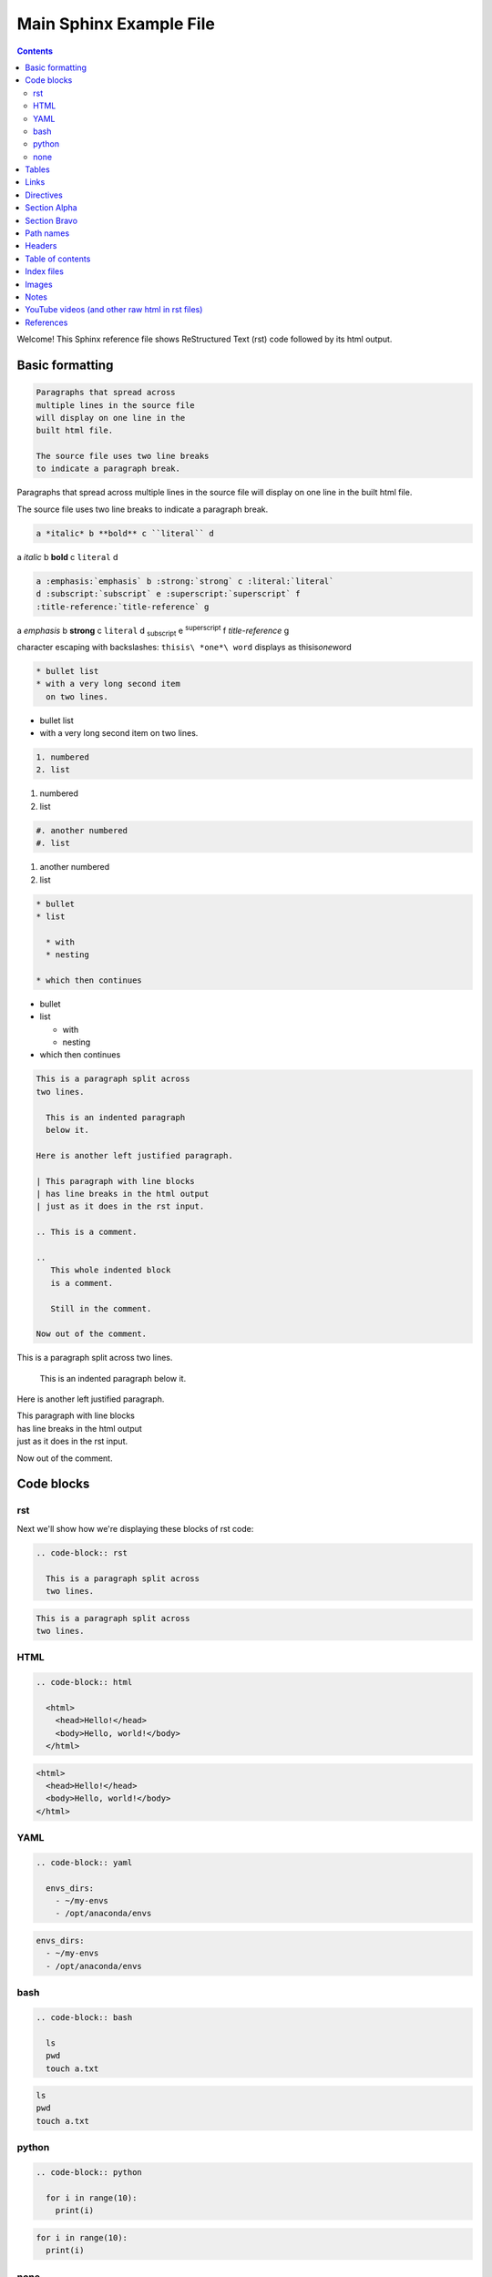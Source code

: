 Main Sphinx Example File
========================

.. contents::


Welcome! This Sphinx reference file shows ReStructured Text (rst) code followed
by its html output.

Basic formatting
----------------

.. code-block:: rst

  Paragraphs that spread across
  multiple lines in the source file
  will display on one line in the
  built html file.
  
  The source file uses two line breaks
  to indicate a paragraph break.

Paragraphs that spread across
multiple lines in the source file
will display on one line in the
built html file.

The source file uses two line breaks
to indicate a paragraph break.

.. code-block:: rst

  a *italic* b **bold** c ``literal`` d

a *italic* b **bold** c ``literal`` d


.. code-block:: rst

  a :emphasis:`emphasis` b :strong:`strong` c :literal:`literal`
  d :subscript:`subscript` e :superscript:`superscript` f 
  :title-reference:`title-reference` g

a :emphasis:`emphasis` b :strong:`strong` c :literal:`literal`
d :subscript:`subscript` e :superscript:`superscript` f 
:title-reference:`title-reference` g


character escaping with backslashes: ``thisis\ *one*\ word`` displays as thisis\ *one*\ word


.. code-block:: rst

  * bullet list
  * with a very long second item 
    on two lines.

* bullet list
* with a very long second item 
  on two lines.


.. code-block:: rst

  1. numbered
  2. list

1. numbered
2. list


.. code-block:: rst

  #. another numbered
  #. list

#. another numbered
#. list


.. code-block:: rst

  * bullet
  * list

    * with
    * nesting

  * which then continues


* bullet
* list

  * with
  * nesting

* which then continues


.. code-block:: rst

  This is a paragraph split across
  two lines.

    This is an indented paragraph
    below it.

  Here is another left justified paragraph.

  | This paragraph with line blocks
  | has line breaks in the html output
  | just as it does in the rst input.

  .. This is a comment.

  ..
     This whole indented block
     is a comment.

     Still in the comment.

  Now out of the comment.




This is a paragraph split across
two lines.

  This is an indented paragraph
  below it.

Here is another left justified paragraph.

| This paragraph with line blocks
| has line breaks in the html output
| just as it does in the rst input.

.. This is a comment.

..
   This whole indented block
   is a comment.

   Still in the comment.

Now out of the comment.

Code blocks
-----------

rst
^^^

Next we'll show how we're displaying these blocks of rst code:

.. code-block:: rst

  .. code-block:: rst

    This is a paragraph split across
    two lines.


.. code-block:: rst

  This is a paragraph split across
  two lines.

HTML
^^^^

.. code-block:: rst

  .. code-block:: html

    <html>
      <head>Hello!</head>
      <body>Hello, world!</body>
    </html>


.. code-block:: html

  <html>
    <head>Hello!</head>
    <body>Hello, world!</body>
  </html>


YAML
^^^^

.. code-block:: rst

  .. code-block:: yaml

    envs_dirs:
      - ~/my-envs
      - /opt/anaconda/envs


.. code-block:: yaml

  envs_dirs:
    - ~/my-envs
    - /opt/anaconda/envs


bash
^^^^

.. code-block:: rst

  .. code-block:: bash

    ls
    pwd
    touch a.txt

.. code-block:: bash

  ls
  pwd
  touch a.txt


python
^^^^^^

.. code-block:: rst

  .. code-block:: python

    for i in range(10):
      print(i)

.. code-block:: python

  for i in range(10):
    print(i)


none
^^^^

If no other type applies, use "none". It can be useful for 
obscure languages or mixtures of languages like this mix of
bash and python.

.. code-block:: rst

  .. code-block:: none

    cat program.py

    for i in range(10):
        print(i)

.. code-block:: none

  cat program.py

  for i in range(10):
      print(i)


Tables
------

Grid table with header:

.. code-block:: rst

  +----------+-----------+-------+
  | a        | b         | c     |
  +==========+===========+=======+
  | north    | north     | north |
  | west     |           | east  |
  +----------+-----------+-------+
  | west     | center    | east  |
  +----------+-----------+-------+
  | south    | south     | south |
  | west     |           | east  |
  +----------+-----------+-------+

+----------+-----------+-------+
| a        | b         | c     |
+==========+===========+=======+
| north    | north     | north |
| west     |           | east  |
+----------+-----------+-------+
| west     | center    | east  |
+----------+-----------+-------+
| south    | south     | south |
| west     |           | east  |
+----------+-----------+-------+


Grid table without:

.. code-block:: rst

  +----------+-----------+-------+
  | north    | north     | north |
  | west     |           | east  |
  +----------+-----------+-------+
  | west     | center    | east  |
  +----------+-----------+-------+
  | south    | south     | south |
  | west     |           | east  |
  +----------+-----------+-------+

+----------+-----------+-------+
| north    | north     | north |
| west     |           | east  |
+----------+-----------+-------+
| west     | center    | east  |
+----------+-----------+-------+
| south    | south     | south |
| west     |           | east  |
+----------+-----------+-------+

"Simple tables" are easier to write, but must have 
more than one row, and the first column cannot contain multiple lines:

.. code-block:: rst

  =====  =====  =======
  A      B      A and B
  =====  =====  =======
  False  False  False
  True   False  False
  False  True   False
  True   True   True
  =====  =====  =======

=====  =====  =======
A      B      A and B
=====  =====  =======
False  False  False
True   False  False
False  True   False
True   True   True
=====  =====  =======

Links
-----

.. code-block:: rst

  http://microsoft.com

  `Google <http://google.com>`_

  This paragraph links to `the yahoo site`_.

  .. _the yahoo site: http://yahoo.com/

http://microsoft.com

`Google <http://google.com>`_

This paragraph links to `the yahoo site`_.

.. _the yahoo site: http://yahoo.com/


Directives
----------

The ref and doc directives for references and documents:

.. code-block:: rst

  This text refers to :ref:`my-reference-label` ahead.

  .. _my-reference-label:

  Section Alpha
  -------------

  This is the text of the section.

  Here is a :ref:`link to another section<label-two>` up ahead.

  .. _label-two:

  Section Bravo
  -------------

  Sphinx supports automatic cross references to :doc:`a document called two<two>` in the same archive.

  The link caption defaults to the document title if no other title is given: :doc:`two`

  Or with absolute pathname: :doc:`/directory/two`
  
  References are similar to anchor links such as ``file.html#section-one`` and documents 
  are just links to other files.

This text refers to :ref:`my-reference-label` ahead.

.. _my-reference-label:

Section Alpha
-------------

This is the text of the section.

Here is a :ref:`link to another section<label-two>` up ahead.

.. _label-two:

Section Bravo
-------------

Sphinx supports automatic cross references to :doc:`another document<two>` in the same archive.

The link caption defaults to the document title if no other title is given: :doc:`two`

Or with absolute pathname: :doc:`/directory/two`

References are similar to anchor links such as ``file.html#section-one`` and documents 
are just links to other files.

Path names
----------

A document at the path ``/sketches/index`` could refer to the document ``/people`` by 
absolute name as ``:doc:`/people``` or by relative name as ``:doc:`../people``` and 
could refer to ``/sketches/parrot`` by absolute name as ``:doc:`/sketches/parrot``` or 
by relative name as ``:doc:`parrot```.

Headers
-------

Usually # signs over and under a title are only ever used to indicate Part One, 
Part Two, and so on in a book, and * signs over and under a title only for chapters 
in a book. This is the complete code of :doc:`two`, which shows those, and typical 
headers from one to five, although it's rare to use more than the third header size.

.. code-block:: rst

  ############
  Document Two
  ############

  .. contents:: Table of Contents
     :depth: 2

  ***********
  Chapter One
  ***********

  ==========
  Header One
  ==========

  Header Two
  ==========

  Header Three
  ------------

  Header Four
  ^^^^^^^^^^^

  Header Five
  """""""""""

  Text.

Much more typical in our documentation are the headers in this file. Here are its 
first few lines:

.. code-block:: rst

  Main Sphinx Example File
  ========================

  .. contents::


  Welcome! This Sphinx reference file shows ReStructured Text (rst) code followed
  by its html output.

  Basic formatting
  ----------------

  .. code-block:: rst

    Paragraphs that spread across
    multiple lines in the source file
    will display on one line in the
    built html file.
    
    The source file uses two line breaks
    to indicate a paragraph break.

  Paragraphs that spread across
  multiple lines in the source file
  will display on one line in the
  built html file.

  The source file uses two line breaks
  to indicate a paragraph break.

Table of contents
-----------------

As you can see above, this file uses simply ``.. contents::`` for its table of contents. 
Please go look at the table of contents at the top of the file to see how that displays, 
then return here.

:doc:`two` uses this table of contents:

.. code-block:: rst

  .. contents:: Table of Contents
     :depth: 2

The title "Table of Contents" overrides the default title "Contents". The depth 
option specifies that only the two top levels of headers should be displayed
in the table of contents. Please look at :doc:`two` to see how that displays, 
then return here.

Index files
-----------

Instead of using the ``contents`` directive to show a table of its own contents, 
the index file uses the ``toctree`` directive to show a table of other files. 
All files in the archive should be reachable from the toctrees in the index. Files 
can also contain toctrees of their own, which can lead to other files not referenced 
directly by the index. Toctrees may be hidden, and one of the three toctrees in the 
index of this repository is hidden. Please read this code block showing the entire rst 
source code for the index file, then go look at the :doc:`index page<../index>`, then 
return here.

.. code-block:: rst

  .. sphinx documentation master file, created by
     sphinx-quickstart on Mon Jun  1 16:59:11 2015.
     You can adapt this file completely to your liking, but it should at least
     contain the root `toctree` directive.

  Sphinx repository
  =================

  Welcome to the Continuum Analytics notes and examples for Sphinx, TravisCI, GitHub, and our documentation system!

  Instead of using the table of contents below, please start by going directly to the :doc:`directory/sphinx`.


  First Section
  -------------

  First text.


  Second Section
  --------------

  Second text.


  First Set of Documents
  ----------------------

  .. toctree::
     :maxdepth: 2

     dummya
     dummyb


  Second Set
  ----------

  .. toctree::
     :maxdepth: 2

     directory/sphinx
     directory/two


  .. toctree::
     :hidden:
     
     dummyc
     dummyd


  Indices and tables
  ==================

  * :ref:`genindex`
  * :ref:`search`


Images
------

This is allowed in rst in general, but produces a 'nonlocal image' warning in sphinx:

.. code-block:: rst

  .. image:: http://upload.wikimedia.org/wikipedia/commons/thumb/9/9e/Green_eyes_kitten.jpg/120px-Green_eyes_kitten.jpg

Warnings in a local build will cause Travis CI to fail. So, make sure your images 
are local images. It might also be possible to embed a nonlocal image similarly to 
embedding a YouTube video, as explained below, but embedding nonlocal images is 
probably best avoided anyway. Here's a local image.

.. code-block:: rst

  .. image:: Puppy_2.jpg

.. image:: Puppy_2.jpg

Notes
-----

.. code-block:: rst

  .. note:: This is a note admonition.
     This is the second line of the first paragraph.

     - The note contains all indented body elements
       following.
     - It includes this bullet list.

.. note:: This is a note admonition.
   This is the second line of the first paragraph.

   - The note contains all indented body elements
     following.
   - It includes this bullet list.

YouTube videos (and other raw html in rst files)
------------------------------------------------

On YouTube you can click "share" and then "embed", and it will show iframe code like this.

.. code-block:: rst

  .. raw:: html

          <iframe width="560" height="315" src="https://www.youtube.com/embed/UaIvrDWrIWM" frameborder="0" allowfullscreen></iframe>

.. raw:: html

        <iframe width="560" height="315" src="https://www.youtube.com/embed/UaIvrDWrIWM" frameborder="0" allowfullscreen></iframe>


References
----------

intro to sphinx http://docs.writethedocs.org/tools/sphinx/

rst primer http://sphinx-doc.org/rest.html

first steps w sphinx http://sphinx-doc.org/tutorial.html

links http://sphinx-doc.org/markup/inline.html#ref-role

http://reinout.vanrees.org/weblog/2009/10/30/restructured-text-cheat-sheet.html

RST cheat sheet http://openalea.gforge.inria.fr/doc/openalea/doc/_build/html/source/sphinx/rest_syntax.html

